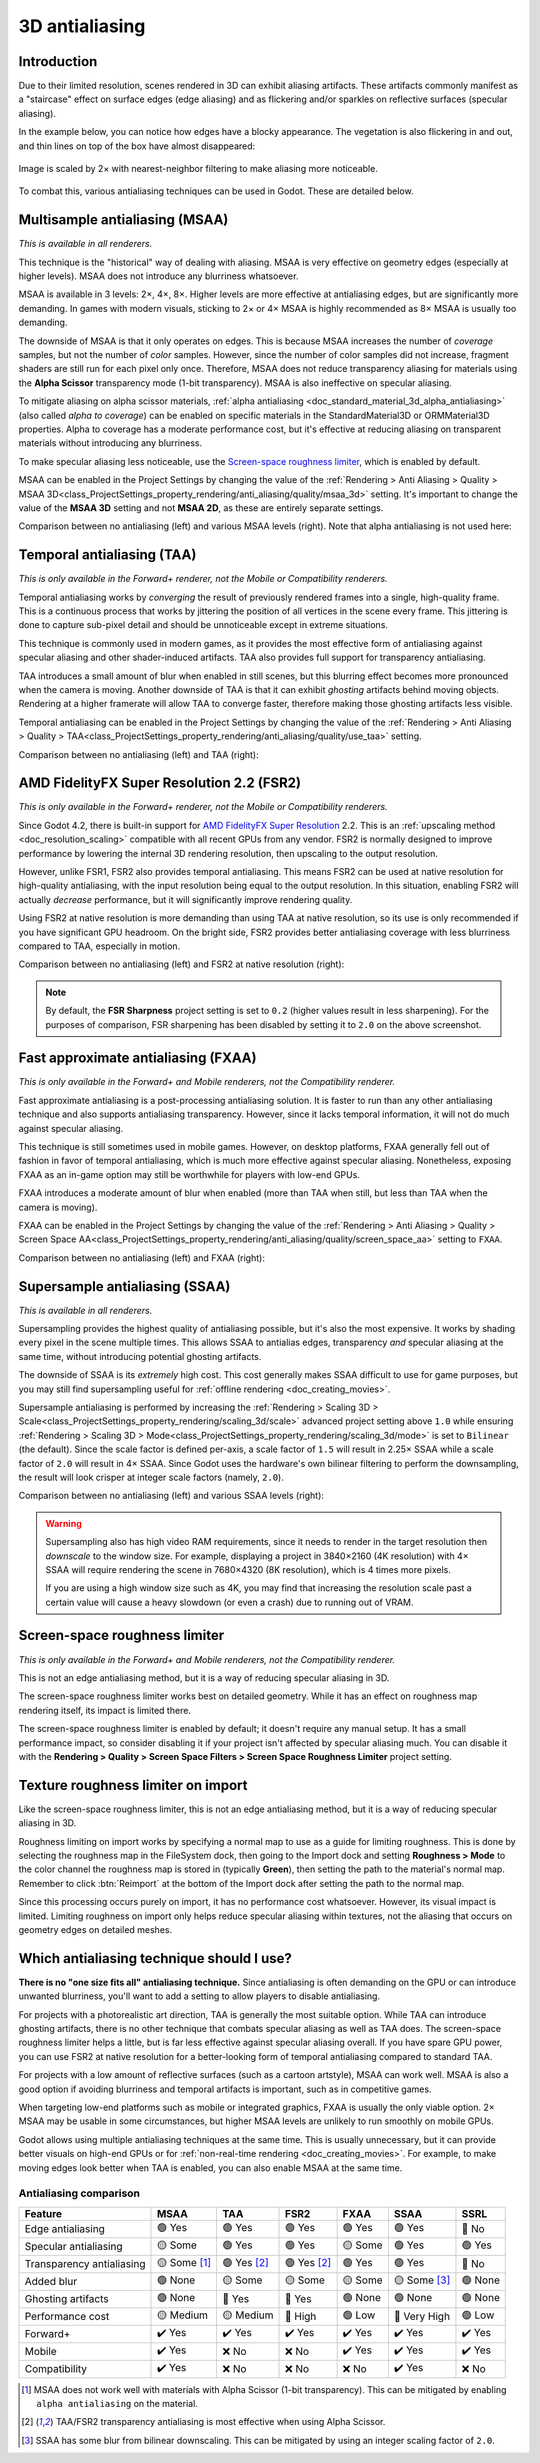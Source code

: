 .. _doc_3d_antialiasing:

3D antialiasing
===============

.. Images on this page were generated using the project below
.. (except for `antialiasing_none_scaled.webp`):
.. https://github.com/Calinou/godot-antialiasing-comparison

.. seealso::

    Godot also supports antialiasing in 2D rendering. This is covered on the
    :ref:`doc_2d_antialiasing` page.

Introduction
------------

Due to their limited resolution, scenes rendered in 3D can exhibit aliasing
artifacts. These artifacts commonly manifest as a "staircase" effect on surface
edges (edge aliasing) and as flickering and/or sparkles on reflective surfaces
(specular aliasing).

In the example below, you can notice how
edges have a blocky appearance. The vegetation is also flickering in and out,
and thin lines on top of the box have almost disappeared:

.. figure:: img/antialiasing_none_scaled.webp
   :alt: Image is scaled by 2× with nearest-neighbor filtering to make aliasing more noticeable.
   :align: center

   Image is scaled by 2× with nearest-neighbor filtering to make aliasing more noticeable.

To combat this, various antialiasing techniques can be used in Godot. These are
detailed below.

.. seealso::

    You can compare antialiasing algorithms in action using the
    `3D Antialiasing demo project <https://github.com/godotengine/godot-demo-projects/tree/master/3d/antialiasing>`__.

Multisample antialiasing (MSAA)
-------------------------------

*This is available in all renderers.*

This technique is the "historical" way of dealing with aliasing. MSAA is very
effective on geometry edges (especially at higher levels). MSAA does not
introduce any blurriness whatsoever.

MSAA is available in 3 levels: 2×, 4×, 8×. Higher levels are more effective at
antialiasing edges, but are significantly more demanding. In games with modern
visuals, sticking to 2× or 4× MSAA is highly recommended as 8× MSAA is usually
too demanding.

The downside of MSAA is that it only operates on edges. This is because MSAA
increases the number of *coverage* samples, but not the number of *color*
samples. However, since the number of color samples did not increase, fragment
shaders are still run for each pixel only once. Therefore, MSAA does not reduce
transparency aliasing for materials using the **Alpha Scissor** transparency
mode (1-bit transparency). MSAA is also ineffective on specular aliasing.

To mitigate aliasing on alpha scissor materials,
:ref:`alpha antialiasing <doc_standard_material_3d_alpha_antialiasing>`
(also called *alpha to coverage*) can be enabled on specific materials in the
StandardMaterial3D or ORMMaterial3D properties. Alpha to coverage has a
moderate performance cost, but it's effective at reducing aliasing on
transparent materials without introducing any blurriness.

To make specular aliasing less noticeable, use the `Screen-space roughness limiter`_,
which is enabled by default.

MSAA can be enabled in the Project Settings by changing the value of the
:ref:`Rendering > Anti Aliasing > Quality > MSAA 3D<class_ProjectSettings_property_rendering/anti_aliasing/quality/msaa_3d>`
setting. It's important to change the value of the **MSAA 3D** setting and not **MSAA 2D**, as these are entirely
separate settings.

Comparison between no antialiasing (left) and various MSAA levels (right).
Note that alpha antialiasing is not used here:

.. image:: img/antialiasing_msaa_2x.webp

.. image:: img/antialiasing_msaa_4x.webp

.. image:: img/antialiasing_msaa_8x.webp

.. _doc_3d_antialiasing_taa:

Temporal antialiasing (TAA)
---------------------------

*This is only available in the Forward+ renderer, not the Mobile or Compatibility
renderers.*

Temporal antialiasing works by *converging* the result of previously rendered
frames into a single, high-quality frame. This is a continuous process that
works by jittering the position of all vertices in the scene every frame. This
jittering is done to capture sub-pixel detail and should be unnoticeable except
in extreme situations.

This technique is commonly used in modern games, as it provides the most
effective form of antialiasing against specular aliasing and other
shader-induced artifacts. TAA also provides full support for transparency
antialiasing.

TAA introduces a small amount of blur when enabled in still scenes, but this
blurring effect becomes more pronounced when the camera is moving. Another
downside of TAA is that it can exhibit *ghosting* artifacts behind moving
objects. Rendering at a higher framerate will allow TAA to converge faster,
therefore making those ghosting artifacts less visible.

Temporal antialiasing can be enabled in the Project Settings by changing the value of the
:ref:`Rendering > Anti Aliasing > Quality > TAA<class_ProjectSettings_property_rendering/anti_aliasing/quality/use_taa>`
setting.

Comparison between no antialiasing (left) and TAA (right):

.. image:: img/antialiasing_taa.webp

.. _doc_3d_antialiasing_fsr2:

AMD FidelityFX Super Resolution 2.2 (FSR2)
------------------------------------------

*This is only available in the Forward+ renderer, not the Mobile or Compatibility
renderers.*

Since Godot 4.2, there is built-in support for
`AMD FidelityFX Super Resolution <https://www.amd.com/en/products/graphics/technologies/fidelityfx/super-resolution.html>`__
2.2. This is an :ref:`upscaling method <doc_resolution_scaling>`
compatible with all recent GPUs from any vendor. FSR2 is normally designed to
improve performance by lowering the internal 3D rendering resolution,
then upscaling to the output resolution.

However, unlike FSR1, FSR2 also provides temporal antialiasing. This means FSR2
can be used at native resolution for high-quality antialiasing, with the input
resolution being equal to the output resolution. In this situation, enabling
FSR2 will actually *decrease* performance, but it will significantly improve
rendering quality.

Using FSR2 at native resolution is more demanding than using TAA at native
resolution, so its use is only recommended if you have significant GPU headroom.
On the bright side, FSR2 provides better antialiasing coverage with less
blurriness compared to TAA, especially in motion.

Comparison between no antialiasing (left) and FSR2 at native resolution (right):

.. image:: img/antialiasing_fsr2_native.webp

..  note::

    By default, the **FSR Sharpness** project setting is set to ``0.2`` (higher
    values result in less sharpening). For the purposes of comparison, FSR
    sharpening has been disabled by setting it to ``2.0`` on the above screenshot.

.. _doc_3d_antialiasing_fxaa:

Fast approximate antialiasing (FXAA)
------------------------------------

*This is only available in the Forward+ and Mobile renderers, not the Compatibility
renderer.*

Fast approximate antialiasing is a post-processing antialiasing solution. It is
faster to run than any other antialiasing technique and also supports
antialiasing transparency. However, since it lacks temporal information, it will
not do much against specular aliasing.

This technique is still sometimes used in mobile games. However, on desktop
platforms, FXAA generally fell out of fashion in favor of temporal antialiasing,
which is much more effective against specular aliasing. Nonetheless, exposing FXAA
as an in-game option may still be worthwhile for players with low-end GPUs.

FXAA introduces a moderate amount of blur when enabled (more than TAA when
still, but less than TAA when the camera is moving).

FXAA can be enabled in the Project Settings by changing the value of the
:ref:`Rendering > Anti Aliasing > Quality > Screen Space AA<class_ProjectSettings_property_rendering/anti_aliasing/quality/screen_space_aa>`
setting to ``FXAA``.

Comparison between no antialiasing (left) and FXAA (right):

.. image:: img/antialiasing_fxaa.webp

Supersample antialiasing (SSAA)
-------------------------------

*This is available in all renderers.*

Supersampling provides the highest quality of antialiasing possible, but it's
also the most expensive. It works by shading every pixel in the scene multiple
times. This allows SSAA to antialias edges, transparency *and* specular aliasing
at the same time, without introducing potential ghosting artifacts.

The downside of SSAA is its *extremely* high cost. This cost generally makes
SSAA difficult to use for game purposes, but you may still find supersampling
useful for :ref:`offline rendering <doc_creating_movies>`.

Supersample antialiasing is performed by increasing the
:ref:`Rendering > Scaling 3D > Scale<class_ProjectSettings_property_rendering/scaling_3d/scale>`
advanced project setting above ``1.0`` while ensuring
:ref:`Rendering > Scaling 3D > Mode<class_ProjectSettings_property_rendering/scaling_3d/mode>`
is set to ``Bilinear`` (the default).
Since the scale factor is defined per-axis, a scale factor of ``1.5`` will result
in 2.25× SSAA while a scale factor of ``2.0`` will result in 4× SSAA. Since Godot
uses the hardware's own bilinear filtering to perform the downsampling, the result
will look crisper at integer scale factors (namely, ``2.0``).

Comparison between no antialiasing (left) and various SSAA levels (right):

.. image:: img/antialiasing_ssaa_2.25x.webp

.. image:: img/antialiasing_ssaa_4x.webp

.. warning::

    Supersampling also has high video RAM requirements, since it needs to render
    in the target resolution then *downscale* to the window size. For example,
    displaying a project in 3840×2160 (4K resolution) with 4× SSAA will require
    rendering the scene in 7680×4320 (8K resolution), which is 4 times more
    pixels.

    If you are using a high window size such as 4K, you may find that increasing
    the resolution scale past a certain value will cause a heavy slowdown (or
    even a crash) due to running out of VRAM.

Screen-space roughness limiter
------------------------------

*This is only available in the Forward+ and Mobile renderers, not the Compatibility
renderer.*

This is not an edge antialiasing method, but it is a way of reducing specular
aliasing in 3D.

The screen-space roughness limiter works best on detailed geometry. While it has
an effect on roughness map rendering itself, its impact is limited there.

The screen-space roughness limiter is enabled by default; it doesn't require
any manual setup. It has a small performance impact, so consider disabling it
if your project isn't affected by specular aliasing much. You can disable it
with the **Rendering > Quality > Screen Space Filters > Screen Space Roughness Limiter**
project setting.

Texture roughness limiter on import
-----------------------------------

Like the screen-space roughness limiter, this is not an edge antialiasing
method, but it is a way of reducing specular aliasing in 3D.

Roughness limiting on import works by specifying a normal map to use as a guide
for limiting roughness. This is done by selecting the roughness map in the
FileSystem dock, then going to the Import dock and setting **Roughness > Mode**
to the color channel the roughness map is stored in (typically **Green**), then
setting the path to the material's normal map. Remember to click :btn:`Reimport`
at the bottom of the Import dock after setting the path to the normal map.

Since this processing occurs purely on import, it has no performance cost
whatsoever. However, its visual impact is limited. Limiting roughness on import
only helps reduce specular aliasing within textures, not the aliasing that
occurs on geometry edges on detailed meshes.

Which antialiasing technique should I use?
------------------------------------------

**There is no "one size fits all" antialiasing technique.** Since antialiasing is
often demanding on the GPU or can introduce unwanted blurriness, you'll want to
add a setting to allow players to disable antialiasing.

For projects with a photorealistic art direction, TAA is generally the most
suitable option. While TAA can introduce ghosting artifacts, there is no other
technique that combats specular aliasing as well as TAA does. The screen-space
roughness limiter helps a little, but is far less effective against specular
aliasing overall. If you have spare GPU power, you can use FSR2 at native
resolution for a better-looking form of temporal antialiasing compared to
standard TAA.

For projects with a low amount of reflective surfaces (such as a cartoon
artstyle), MSAA can work well. MSAA is also a good option if avoiding blurriness
and temporal artifacts is important, such as in competitive games.

When targeting low-end platforms such as mobile or integrated graphics, FXAA is
usually the only viable option. 2× MSAA may be usable in some circumstances,
but higher MSAA levels are unlikely to run smoothly on mobile GPUs.

Godot allows using multiple antialiasing techniques at the same time. This is
usually unnecessary, but it can provide better visuals on high-end GPUs or for
:ref:`non-real-time rendering <doc_creating_movies>`. For example, to make
moving edges look better when TAA is enabled, you can also enable MSAA at the
same time.

Antialiasing comparison
~~~~~~~~~~~~~~~~~~~~~~~

+--------------------------+--------------------------+--------------------------+--------------------------+--------------------------+--------------------------+--------------------------+
| Feature                  | MSAA                     | TAA                      | FSR2                     | FXAA                     | SSAA                     | SSRL                     |
+==========================+==========================+==========================+==========================+==========================+==========================+==========================+
| Edge antialiasing        | 🟢 Yes                   | 🟢 Yes                   | 🟢 Yes                   | 🟢 Yes                   | 🟢 Yes                   | 🔴 No                    |
+--------------------------+--------------------------+--------------------------+--------------------------+--------------------------+--------------------------+--------------------------+
| Specular antialiasing    | 🟡 Some                  | 🟢 Yes                   | 🟢 Yes                   | 🟡 Some                  | 🟢 Yes                   | 🟢 Yes                   |
+--------------------------+--------------------------+--------------------------+--------------------------+--------------------------+--------------------------+--------------------------+
| Transparency antialiasing| 🟡 Some [1]_             | 🟢 Yes [2]_              | 🟢 Yes [2]_              | 🟢 Yes                   | 🟢 Yes                   | 🔴 No                    |
|                          |                          |                          |                          |                          |                          |                          |
+--------------------------+--------------------------+--------------------------+--------------------------+--------------------------+--------------------------+--------------------------+
| Added blur               | 🟢 None                  | 🟡 Some                  | 🟡 Some                  | 🟡 Some                  | 🟡 Some [3]_             | 🟢 None                  |
|                          |                          |                          |                          |                          |                          |                          |
+--------------------------+--------------------------+--------------------------+--------------------------+--------------------------+--------------------------+--------------------------+
| Ghosting artifacts       | 🟢 None                  | 🔴 Yes                   | 🔴 Yes                   | 🟢 None                  | 🟢 None                  | 🟢 None                  |
+--------------------------+--------------------------+--------------------------+--------------------------+--------------------------+--------------------------+--------------------------+
| Performance cost         | 🟡 Medium                | 🟡 Medium                | 🔴 High                  | 🟢 Low                   | 🔴 Very High             | 🟢 Low                   |
+--------------------------+--------------------------+--------------------------+--------------------------+--------------------------+--------------------------+--------------------------+
| Forward+                 | ✔️ Yes                   | ✔️ Yes                   | ✔️ Yes                   | ✔️ Yes                   | ✔️ Yes                   | ✔️ Yes                   |
+--------------------------+--------------------------+--------------------------+--------------------------+--------------------------+--------------------------+--------------------------+
| Mobile                   | ✔️ Yes                   | ❌ No                    | ❌ No                    | ✔️ Yes                   | ✔️ Yes                   | ✔️ Yes                   |
+--------------------------+--------------------------+--------------------------+--------------------------+--------------------------+--------------------------+--------------------------+
| Compatibility            | ✔️ Yes                   | ❌ No                    | ❌ No                    | ❌ No                    | ✔️ Yes                   | ❌ No                    |
+--------------------------+--------------------------+--------------------------+--------------------------+--------------------------+--------------------------+--------------------------+


.. [1] MSAA does not work well with materials with Alpha Scissor (1-bit transparency).
       This can be mitigated by enabling ``alpha antialiasing`` on the material.
.. [2] TAA/FSR2 transparency antialiasing is most effective when using Alpha Scissor.
.. [3] SSAA has some blur from bilinear downscaling. This can be mitigated by
       using an integer scaling factor of ``2.0``.
